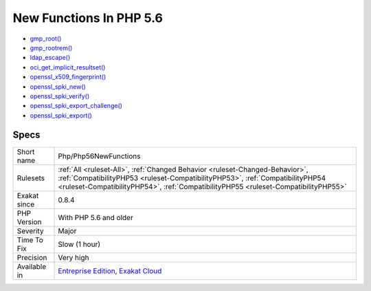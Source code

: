 .. _php-php56newfunctions:

.. _new-functions-in-php-5.6:

New Functions In PHP 5.6
++++++++++++++++++++++++

.. meta\:\:
	:description:
		New Functions In PHP 5.6: PHP introduced new functions in PHP 5.
	:twitter:card: summary_large_image
	:twitter:site: @exakat
	:twitter:title: New Functions In PHP 5.6
	:twitter:description: New Functions In PHP 5.6: PHP introduced new functions in PHP 5
	:twitter:creator: @exakat
	:twitter:image:src: https://www.exakat.io/wp-content/uploads/2020/06/logo-exakat.png
	:og:image: https://www.exakat.io/wp-content/uploads/2020/06/logo-exakat.png
	:og:title: New Functions In PHP 5.6
	:og:type: article
	:og:description: PHP introduced new functions in PHP 5
	:og:url: https://php-tips.readthedocs.io/en/latest/tips/Php/Php56NewFunctions.html
	:og:locale: en
  PHP introduced new functions in PHP 5.6. If you have already defined functions with such names, you will get a conflict when trying to upgrade. It is advised to change those functions' name.

+ `gmp_root() <https://www.php.net/gmp_root>`_
+ `gmp_rootrem() <https://www.php.net/gmp_rootrem>`_
+ `ldap_escape() <https://www.php.net/ldap_escape>`_
+ `oci_get_implicit_resultset() <https://www.php.net/oci_get_implicit_resultset>`_
+ `openssl_x509_fingerprint() <https://www.php.net/openssl_x509_fingerprint>`_
+ `openssl_spki_new() <https://www.php.net/openssl_spki_new>`_
+ `openssl_spki_verify() <https://www.php.net/openssl_spki_verify>`_
+ `openssl_spki_export_challenge() <https://www.php.net/openssl_spki_export_challenge>`_
+ `openssl_spki_export() <https://www.php.net/openssl_spki_export>`_

Specs
_____

+--------------+------------------------------------------------------------------------------------------------------------------------------------------------------------------------------------------------------------------------------------------------------+
| Short name   | Php/Php56NewFunctions                                                                                                                                                                                                                                |
+--------------+------------------------------------------------------------------------------------------------------------------------------------------------------------------------------------------------------------------------------------------------------+
| Rulesets     | :ref:`All <ruleset-All>`, :ref:`Changed Behavior <ruleset-Changed-Behavior>`, :ref:`CompatibilityPHP53 <ruleset-CompatibilityPHP53>`, :ref:`CompatibilityPHP54 <ruleset-CompatibilityPHP54>`, :ref:`CompatibilityPHP55 <ruleset-CompatibilityPHP55>` |
+--------------+------------------------------------------------------------------------------------------------------------------------------------------------------------------------------------------------------------------------------------------------------+
| Exakat since | 0.8.4                                                                                                                                                                                                                                                |
+--------------+------------------------------------------------------------------------------------------------------------------------------------------------------------------------------------------------------------------------------------------------------+
| PHP Version  | With PHP 5.6 and older                                                                                                                                                                                                                               |
+--------------+------------------------------------------------------------------------------------------------------------------------------------------------------------------------------------------------------------------------------------------------------+
| Severity     | Major                                                                                                                                                                                                                                                |
+--------------+------------------------------------------------------------------------------------------------------------------------------------------------------------------------------------------------------------------------------------------------------+
| Time To Fix  | Slow (1 hour)                                                                                                                                                                                                                                        |
+--------------+------------------------------------------------------------------------------------------------------------------------------------------------------------------------------------------------------------------------------------------------------+
| Precision    | Very high                                                                                                                                                                                                                                            |
+--------------+------------------------------------------------------------------------------------------------------------------------------------------------------------------------------------------------------------------------------------------------------+
| Available in | `Entreprise Edition <https://www.exakat.io/entreprise-edition>`_, `Exakat Cloud <https://www.exakat.io/exakat-cloud/>`_                                                                                                                              |
+--------------+------------------------------------------------------------------------------------------------------------------------------------------------------------------------------------------------------------------------------------------------------+


